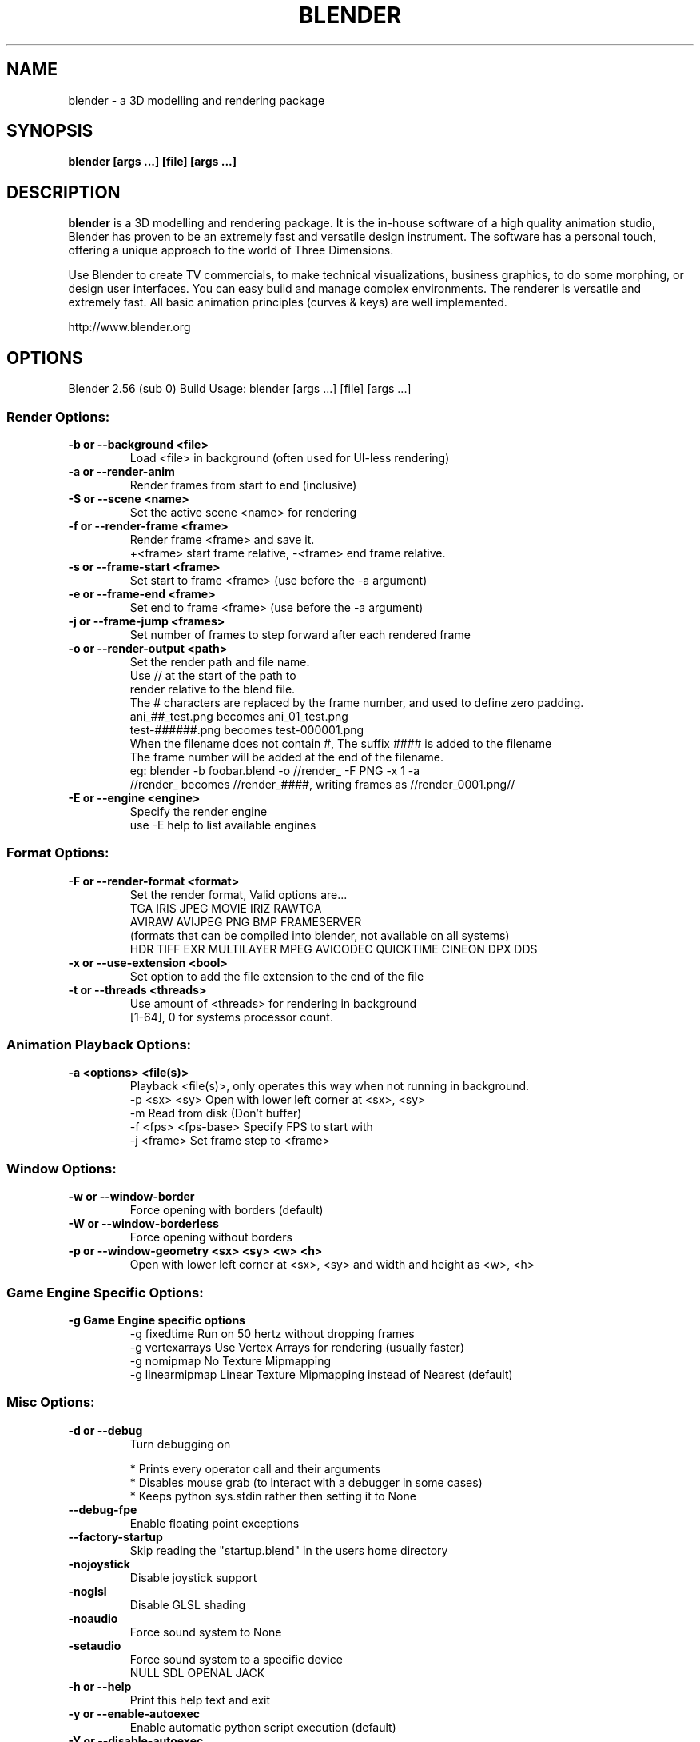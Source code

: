 .TH "BLENDER" "1" "January 19, 2011" "Blender Blender 2\&.56 (sub 0) "

.SH NAME
blender \- a 3D modelling and rendering package
.SH SYNOPSIS
.B blender [args ...] [file] [args ...]
.br
.SH DESCRIPTION
.PP
.B blender
is a 3D modelling and rendering package. It is the in-house software of a high quality animation studio, Blender has proven to be an extremely fast and versatile design instrument. The software has a personal touch, offering a unique approach to the world of Three Dimensions.

Use Blender to create TV commercials, to make technical visualizations, business graphics, to do some morphing, or design user interfaces. You can easy build and manage complex environments. The renderer is versatile and extremely fast. All basic animation principles (curves & keys) are well implemented.

http://www.blender.org
.SH OPTIONS

Blender 2.56 (sub 0) Build
Usage: blender [args ...] [file] [args ...]
.br
.SS "Render Options:"

.TP
.B \-b or \-\-background <file>
.br
Load <file> in background (often used for UI\-less rendering)
.br

.TP
.B \-a or \-\-render\-anim
.br
Render frames from start to end (inclusive)
.br

.TP
.B \-S or \-\-scene <name>
.br
Set the active scene <name> for rendering
.br

.TP
.B \-f or \-\-render\-frame <frame>
.br
Render frame <frame> and save it.
.br
+<frame> start frame relative, \-<frame> end frame relative.
.br

.TP
.B \-s or \-\-frame\-start <frame>
.br
Set start to frame <frame> (use before the \-a argument)
.br

.TP
.B \-e or \-\-frame\-end <frame>
.br
Set end to frame <frame> (use before the \-a argument)
.br

.TP
.B \-j or \-\-frame\-jump <frames>
.br
Set number of frames to step forward after each rendered frame
.br

.TP
.B \-o or \-\-render\-output <path>
.br
Set the render path and file name.
.br
Use // at the start of the path to
.br
    render relative to the blend file.
.br
The # characters are replaced by the frame number, and used to define zero padding.
.br
    ani_##_test.png becomes ani_01_test.png
.br
    test\-######.png becomes test\-000001.png
.br
    When the filename does not contain #, The suffix #### is added to the filename
.br
The frame number will be added at the end of the filename.
.br
    eg: blender \-b foobar.blend \-o //render_ \-F PNG \-x 1 \-a
.br
    //render_ becomes //render_####, writing frames as //render_0001.png//
.br

.TP
.B \-E or \-\-engine <engine>
.br
Specify the render engine
.br
use \-E help to list available engines
.br

.IP

.SS "Format Options:"

.TP
.B \-F or \-\-render\-format <format>
.br
Set the render format, Valid options are...
.br
    TGA IRIS JPEG MOVIE IRIZ RAWTGA
.br
    AVIRAW AVIJPEG PNG BMP FRAMESERVER
.br
(formats that can be compiled into blender, not available on all systems)
.br
    HDR TIFF EXR MULTILAYER MPEG AVICODEC QUICKTIME CINEON DPX DDS
.br

.TP
.B \-x or \-\-use\-extension <bool>
.br
Set option to add the file extension to the end of the file
.br

.TP
.B \-t or \-\-threads <threads>
.br
Use amount of <threads> for rendering in background
.br
[1\-64], 0 for systems processor count.
.br

.IP

.SS "Animation Playback Options:"

.TP
.B \-a <options> <file(s)>
.br
Playback <file(s)>, only operates this way when not running in background.
.br
    \-p <sx> <sy> Open with lower left corner at <sx>, <sy>
.br
    \-m Read from disk (Don't buffer)
.br
    \-f <fps> <fps\-base> Specify FPS to start with
.br
    \-j <frame> Set frame step to <frame>
.br

.IP

.SS "Window Options:"

.TP
.B \-w or \-\-window\-border
.br
Force opening with borders (default)
.br

.TP
.B \-W or \-\-window\-borderless
.br
Force opening without borders
.br

.TP
.B \-p or \-\-window\-geometry <sx> <sy> <w> <h>
.br
Open with lower left corner at <sx>, <sy> and width and height as <w>, <h>
.br

.IP

.SS "Game Engine Specific Options:"

.TP
.B \-g Game Engine specific options
.br
\-g fixedtime Run on 50 hertz without dropping frames
.br
\-g vertexarrays Use Vertex Arrays for rendering (usually faster)
.br
\-g nomipmap No Texture Mipmapping
.br
\-g linearmipmap Linear Texture Mipmapping instead of Nearest (default)
.br

.IP

.SS "Misc Options:"

.TP
.B \-d or \-\-debug
.br
Turn debugging on
.br

.IP
* Prints every operator call and their arguments
.br
* Disables mouse grab (to interact with a debugger in some cases)
.br
* Keeps python sys.stdin rather then setting it to None
.br

.TP
.B \-\-debug\-fpe
.br
Enable floating point exceptions
.br

.TP
.B \-\-factory\-startup
.br
Skip reading the "startup.blend" in the users home directory
.br

.IP

.TP
.B \-nojoystick
.br
Disable joystick support
.br

.TP
.B \-noglsl
.br
Disable GLSL shading
.br

.TP
.B \-noaudio
.br
Force sound system to None
.br

.TP
.B \-setaudio
.br
Force sound system to a specific device
.br
NULL SDL OPENAL JACK
.br

.IP

.TP
.B \-h or \-\-help
.br
Print this help text and exit
.br

.IP

.TP
.B \-y or \-\-enable\-autoexec
.br
Enable automatic python script execution (default)
.br

.TP
.B \-Y or \-\-disable\-autoexec
.br
Disable automatic python script execution (pydrivers, pyconstraints, pynodes)
.br

.IP

.TP
.B \-P or \-\-python <filename>
.br
Run the given Python script (filename or Blender Text)
.br

.TP
.B \-\-python\-console
.br
Run blender with an interactive console
.br

.TP
.B \-v or \-\-version
.br
Print Blender version and exit
.br

.TP
.B \-\-
.br
Ends option processing, following arguments passed unchanged. Access via python's sys.argv
.br

.SS "Other Options:"

.TP
.B /?
.br
Print this help text and exit (windows only)
.br

.TP
.B \-R
.br
Register .blend extension (windows only)
.br

.SS "Argument Parsing:"

    arguments must be separated by white space. eg
        "blender \-ba test.blend"
    ...will ignore the 'a'
        "blender \-b test.blend \-f8"
    ...will ignore 8 because there is no space between the \-f and the frame value
.br
.SS "Argument Order:"

Arguments are executed in the order they are given. eg
        "blender \-\-background test.blend \-\-render\-frame 1 \-\-render\-output /tmp"
    ...will not render to /tmp because '\-\-render\-frame 1' renders before the output path is set
        "blender \-\-background \-\-render\-output /tmp test.blend \-\-render\-frame 1"
    ...will not render to /tmp because loading the blend file overwrites the render output that was set
        "blender \-\-background test.blend \-\-render\-output /tmp \-\-render\-frame 1" works as expected.
.br
.br
.SH "ENVIRONMENT VARIABLES"
  \fIBLENDER_USER_CONFIG\fR Directory for user configuration files.
  \fIBLENDER_SYSTEM_CONFIG\fR Directory for system wide configuration files.
  \fIBLENDER_USER_SCRIPTS\fR Directory for user scripts.
  \fIBLENDER_SYSTEM_SCRIPTS\fR Directory for system wide scripts.
  \fIBLENDER_USER_DATAFILES\fR Directory for user data files (icons, translations, ..).
  \fIBLENDER_SYSTEM_DATAFILES\fR Directory for system wide data files.
  \fIBLENDER_SYSTEM_PYTHON\fR Directory for system python libraries.
  \fITMP\fR or \fITMPDIR\fR Store temporary files here.
  \fIPYTHONHOME\fR Path to the python directory, eg. /usr/lib/python.
.br
.br

.br
.SH SEE ALSO
.B yafaray(1)

.br
.SH AUTHORS
This manpage was written for a Debian GNU/Linux system by Daniel Mester
<mester@uni-bremen.de> and updated by Cyril Brulebois
<cyril.brulebois@enst-bretagne.fr> and Dan Eicher <dan@trollwerks.org>.
